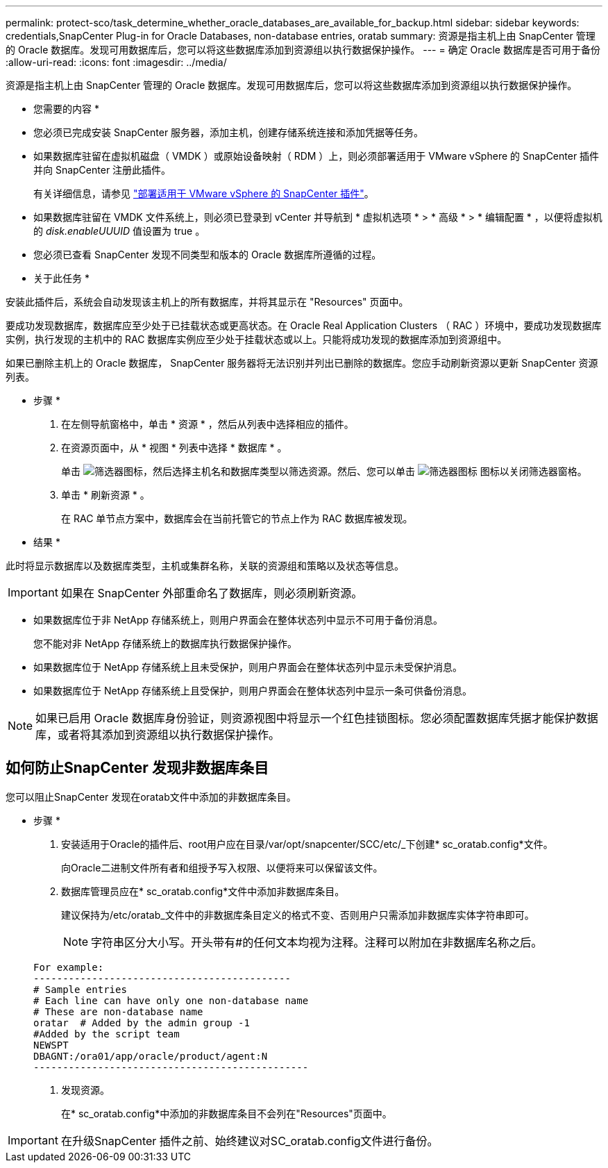---
permalink: protect-sco/task_determine_whether_oracle_databases_are_available_for_backup.html 
sidebar: sidebar 
keywords: credentials,SnapCenter Plug-in for Oracle Databases, non-database entries, oratab 
summary: 资源是指主机上由 SnapCenter 管理的 Oracle 数据库。发现可用数据库后，您可以将这些数据库添加到资源组以执行数据保护操作。 
---
= 确定 Oracle 数据库是否可用于备份
:allow-uri-read: 
:icons: font
:imagesdir: ../media/


[role="lead"]
资源是指主机上由 SnapCenter 管理的 Oracle 数据库。发现可用数据库后，您可以将这些数据库添加到资源组以执行数据保护操作。

* 您需要的内容 *

* 您必须已完成安装 SnapCenter 服务器，添加主机，创建存储系统连接和添加凭据等任务。
* 如果数据库驻留在虚拟机磁盘（ VMDK ）或原始设备映射（ RDM ）上，则必须部署适用于 VMware vSphere 的 SnapCenter 插件并向 SnapCenter 注册此插件。
+
有关详细信息，请参见 https://docs.netapp.com/us-en/sc-plugin-vmware-vsphere/scpivs44_deploy_snapcenter_plug-in_for_vmware_vsphere.html["部署适用于 VMware vSphere 的 SnapCenter 插件"^]。

* 如果数据库驻留在 VMDK 文件系统上，则必须已登录到 vCenter 并导航到 * 虚拟机选项 * > * 高级 * > * 编辑配置 * ，以便将虚拟机的 _disk.enableUUUID_ 值设置为 true 。
* 您必须已查看 SnapCenter 发现不同类型和版本的 Oracle 数据库所遵循的过程。


* 关于此任务 *

安装此插件后，系统会自动发现该主机上的所有数据库，并将其显示在 "Resources" 页面中。

要成功发现数据库，数据库应至少处于已挂载状态或更高状态。在 Oracle Real Application Clusters （ RAC ）环境中，要成功发现数据库实例，执行发现的主机中的 RAC 数据库实例应至少处于挂载状态或以上。只能将成功发现的数据库添加到资源组中。

如果已删除主机上的 Oracle 数据库， SnapCenter 服务器将无法识别并列出已删除的数据库。您应手动刷新资源以更新 SnapCenter 资源列表。

* 步骤 *

. 在左侧导航窗格中，单击 * 资源 * ，然后从列表中选择相应的插件。
. 在资源页面中，从 * 视图 * 列表中选择 * 数据库 * 。
+
单击 image:../media/filter_icon.gif["筛选器图标"]，然后选择主机名和数据库类型以筛选资源。然后、您可以单击 image:../media/filter_icon.gif["筛选器图标"] 图标以关闭筛选器窗格。

. 单击 * 刷新资源 * 。
+
在 RAC 单节点方案中，数据库会在当前托管它的节点上作为 RAC 数据库被发现。



* 结果 *

此时将显示数据库以及数据库类型，主机或集群名称，关联的资源组和策略以及状态等信息。


IMPORTANT: 如果在 SnapCenter 外部重命名了数据库，则必须刷新资源。

* 如果数据库位于非 NetApp 存储系统上，则用户界面会在整体状态列中显示不可用于备份消息。
+
您不能对非 NetApp 存储系统上的数据库执行数据保护操作。

* 如果数据库位于 NetApp 存储系统上且未受保护，则用户界面会在整体状态列中显示未受保护消息。
* 如果数据库位于 NetApp 存储系统上且受保护，则用户界面会在整体状态列中显示一条可供备份消息。



NOTE: 如果已启用 Oracle 数据库身份验证，则资源视图中将显示一个红色挂锁图标。您必须配置数据库凭据才能保护数据库，或者将其添加到资源组以执行数据保护操作。



== 如何防止SnapCenter 发现非数据库条目

您可以阻止SnapCenter 发现在oratab文件中添加的非数据库条目。

* 步骤 *

. 安装适用于Oracle的插件后、root用户应在目录/var/opt/snapcenter/SCC/etc/_下创建* sc_oratab.config*文件。
+
向Oracle二进制文件所有者和组授予写入权限、以便将来可以保留该文件。

. 数据库管理员应在* sc_oratab.config*文件中添加非数据库条目。
+
建议保持为/etc/oratab_文件中的非数据库条目定义的格式不变、否则用户只需添加非数据库实体字符串即可。

+

NOTE: 字符串区分大小写。开头带有#的任何文本均视为注释。注释可以附加在非数据库名称之后。

+
....
For example:
--------------------------------------------
# Sample entries
# Each line can have only one non-database name
# These are non-database name
oratar  # Added by the admin group -1
#Added by the script team
NEWSPT
DBAGNT:/ora01/app/oracle/product/agent:N
-----------------------------------------------
....
. 发现资源。
+
在* sc_oratab.config*中添加的非数据库条目不会列在"Resources"页面中。




IMPORTANT: 在升级SnapCenter 插件之前、始终建议对SC_oratab.config文件进行备份。
